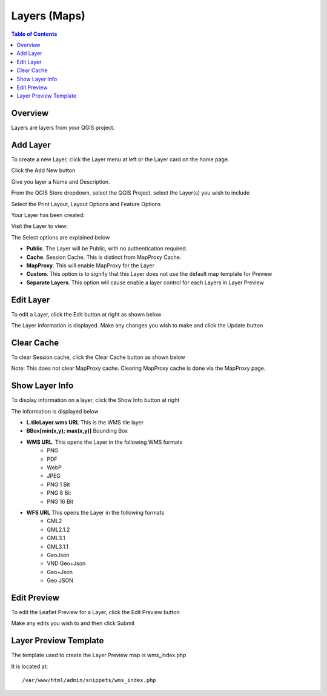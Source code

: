**********************
Layers (Maps)
**********************

.. contents:: Table of Contents

Overview
==================

Layers are layers from your QGIS project.


Add Layer
==================

To create a new Layer, click the Layer menu at left or the Layer card on the home page.

.. image:: qcarta-layer-1.png

Click the Add New button

.. image:: qcarta-layer-2.png

Give you layer a Name and Description.

From the QGIS Store dropdown, select the QGIS Project.  select the Layer(s) you wish to include

.. image:: qcarta-layer-3.png

Select the Print Layout, Layout Options and Feature Options


.. image:: qcarta-layer-4.png

Your Layer has been created:

.. image:: qcarta-layer-5.png

Visit the Layer to view:

.. image:: qcarta-layer-6.png


The Select options are explained below

* **Public**. The Layer will be Public, with no authentication required.
* **Cache**. Session Cache.  This is distinct from MapProxy Cache.
* **MapProxy**. This will enable MapProxy for the Layer
* **Custom**. This option is to signify that this Layer does not use the default map template for Preview   
* **Separate Layers**. This option will cause enable a layer control for each Layers in Layer Preview
   


Edit Layer
==================

To edit a Layer, click the Edit button at right as shown below

.. image:: layer-edit-1.png

The Layer information is displayed. Make any changes you wish to make and click the Update button

.. image:: show-layer-edit.png


Clear Cache
==================

To clear Session cache, click the Clear Cache button as shown below

.. image:: layer-clear-cache.png

Note: This does not clear MapProxy cache.  Clearing MapProxy cache is done via the MapProxy page.


Show Layer Info
==================

To display information on a layer, click the Show Info button at right

.. image:: layer-show-info.png

The information is displayed below

.. image:: layer-show-info-2.png

* **L.tileLayer.wms URL**	This is the WMS tile layer

* **BBox[min(x,y); max(x,y)]**	Bounding Box 

* **WMS URL**.  This opens the Layer in the following WMS formats
   * PNG
   * PDF
   * WebP
   * JPEG
   * PNG 1 Bit
   * PNG 8 Bit
   * PNG 16 Bit


* **WFS URL**	This opens the Layer in the following formats
   * GML2
   * GML2.1.2
   * GML3.1
   * GML3.1.1
   * GeoJson
   * VND Geo+Json
   * Geo+Json
   * Geo JSON
  




Edit Preview
==================

To edit the Leaflet Preview for a Layer, click the Edit Preview button

.. image:: show-layer-preview.png

Make any edits you wish to and then click Submit

.. image:: layer-show-preview-edit.png


Layer Preview Template
=====================

The template used to create the Layer Preview map is wms_index.php

It is located at::

   /var/www/html/admin/snippets/wms_index.php




